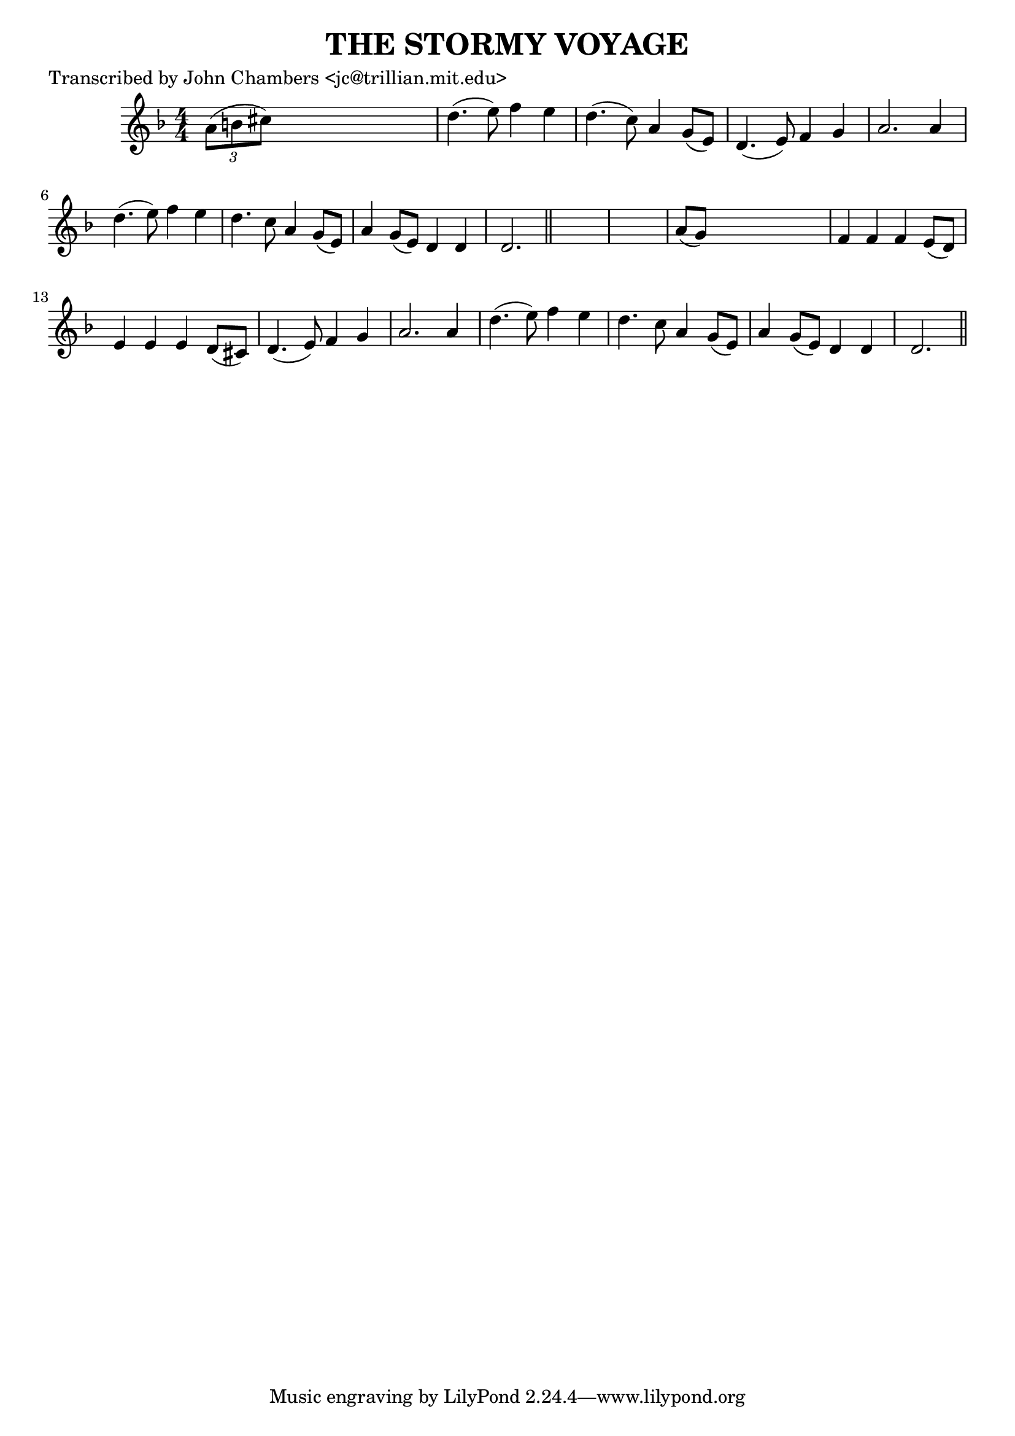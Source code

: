 
\version "2.16.2"
% automatically converted by musicxml2ly from xml/0086_jc.xml

%% additional definitions required by the score:
\language "english"


\header {
    poet = "Transcribed by John Chambers <jc@trillian.mit.edu>"
    encoder = "abc2xml version 63"
    encodingdate = "2015-01-25"
    title = "THE STORMY VOYAGE"
    }

\layout {
    \context { \Score
        autoBeaming = ##f
        }
    }
PartPOneVoiceOne =  \relative a' {
    \key d \minor \numericTimeSignature\time 4/4 \times 2/3 {
        a8 ( [ b8 cs8 ) ] }
    s2. | % 2
    d4. ( e8 ) f4 e4 | % 3
    d4. ( c8 ) a4 g8 ( [ e8 ) ] | % 4
    d4. ( e8 ) f4 g4 | % 5
    a2. a4 | % 6
    d4. ( e8 ) f4 e4 | % 7
    d4. c8 a4 g8 ( [ e8 ) ] | % 8
    a4 g8 ( [ e8 ) ] d4 d4 | % 9
    d2. \bar "||"
    s4*5 | % 11
    a'8 ( [ g8 ) ] s2. | % 12
    f4 f4 f4 e8 ( [ d8 ) ] | % 13
    e4 e4 e4 d8 ( [ cs8 ) ] | % 14
    d4. ( e8 ) f4 g4 | % 15
    a2. a4 | % 16
    d4. ( e8 ) f4 e4 | % 17
    d4. c8 a4 g8 ( [ e8 ) ] | % 18
    a4 g8 ( [ e8 ) ] d4 d4 | % 19
    d2. \bar "||"
    }


% The score definition
\score {
    <<
        \new Staff <<
            \context Staff << 
                \context Voice = "PartPOneVoiceOne" { \PartPOneVoiceOne }
                >>
            >>
        
        >>
    \layout {}
    % To create MIDI output, uncomment the following line:
    %  \midi {}
    }

